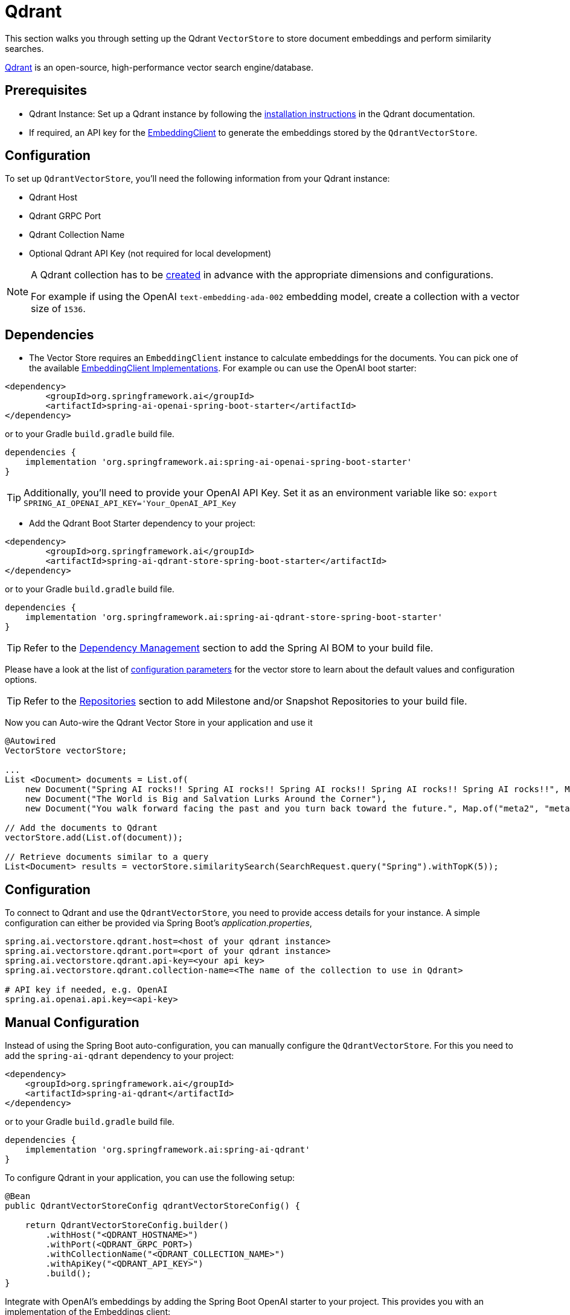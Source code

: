 = Qdrant

This section walks you through setting up the Qdrant `VectorStore` to store document embeddings and perform similarity searches.

link:https://www.qdrant.tech/[Qdrant] is an open-source, high-performance vector search engine/database.

== Prerequisites

* Qdrant Instance: Set up a Qdrant instance by following the link:https://qdrant.tech/documentation/guides/installation/[installation instructions] in the Qdrant documentation.
* If required, an API key for the xref:api/embeddings.adoc#available-implementations[EmbeddingClient] to generate the embeddings stored by the `QdrantVectorStore`.

== Configuration

To set up `QdrantVectorStore`, you'll need the following information from your Qdrant instance:

* Qdrant Host
* Qdrant GRPC Port
* Qdrant Collection Name
* Optional Qdrant API Key (not required for local development)

[NOTE]
====
A Qdrant collection has to be link:https://qdrant.tech/documentation/concepts/collections/#create-a-collection[created] in advance with the appropriate dimensions and configurations.

For example if using the OpenAI `text-embedding-ada-002` embedding model, create a collection with a vector size of `1536`.
====

== Dependencies

* The Vector Store requires an `EmbeddingClient` instance to calculate embeddings for the documents.
You can pick one of the available xref:api/embeddings.adoc#available-implementations[EmbeddingClient Implementations]. For example ou can use the OpenAI boot starter:

[source,xml]
----
<dependency>
	<groupId>org.springframework.ai</groupId>
	<artifactId>spring-ai-openai-spring-boot-starter</artifactId>
</dependency>
----

or to your Gradle `build.gradle` build file.

[source,groovy]
----
dependencies {
    implementation 'org.springframework.ai:spring-ai-openai-spring-boot-starter'
}
----

TIP: Additionally, you'll need to provide your OpenAI API Key. Set it as an environment variable like so:
`export SPRING_AI_OPENAI_API_KEY='Your_OpenAI_API_Key`


* Add the Qdrant Boot Starter dependency to your project:

[source,xml]
----
<dependency>
	<groupId>org.springframework.ai</groupId>
	<artifactId>spring-ai-qdrant-store-spring-boot-starter</artifactId>
</dependency>
----

or to your Gradle `build.gradle` build file.

[source,groovy]
----
dependencies {
    implementation 'org.springframework.ai:spring-ai-qdrant-store-spring-boot-starter'
}
----

TIP: Refer to the xref:getting-started.adoc#dependency-management[Dependency Management] section to add the Spring AI BOM to your build file.

Please have a look at the list of xref:#qdrant-vectorstore-properties[configuration parameters] for the vector store to learn about the default values and configuration options.

TIP: Refer to the xref:getting-started.adoc#repositories[Repositories] section to add Milestone and/or Snapshot Repositories to your build file.


Now you can Auto-wire the Qdrant Vector Store in your application and use it

[source,java]
----
@Autowired
VectorStore vectorStore;

...
List <Document> documents = List.of(
    new Document("Spring AI rocks!! Spring AI rocks!! Spring AI rocks!! Spring AI rocks!! Spring AI rocks!!", Map.of("meta1", "meta1")),
    new Document("The World is Big and Salvation Lurks Around the Corner"),
    new Document("You walk forward facing the past and you turn back toward the future.", Map.of("meta2", "meta2")));

// Add the documents to Qdrant
vectorStore.add(List.of(document));

// Retrieve documents similar to a query
List<Document> results = vectorStore.similaritySearch(SearchRequest.query("Spring").withTopK(5));
----

== Configuration

To connect to Qdrant and use the `QdrantVectorStore`, you need to provide access details for your instance.
A simple configuration can either be provided via Spring Boot's _application.properties_,

[source,properties]
----
spring.ai.vectorstore.qdrant.host=<host of your qdrant instance>
spring.ai.vectorstore.qdrant.port=<port of your qdrant instance>
spring.ai.vectorstore.qdrant.api-key=<your api key>
spring.ai.vectorstore.qdrant.collection-name=<The name of the collection to use in Qdrant>

# API key if needed, e.g. OpenAI
spring.ai.openai.api.key=<api-key>
----


== Manual Configuration

Instead of using the Spring Boot auto-configuration, you can manually configure the `QdrantVectorStore`. For this you need to add the `spring-ai-qdrant` dependency to your project:

[source,xml]
----
<dependency>
    <groupId>org.springframework.ai</groupId>
    <artifactId>spring-ai-qdrant</artifactId>
</dependency>
----

or to your Gradle `build.gradle` build file.

[source,groovy]
----
dependencies {
    implementation 'org.springframework.ai:spring-ai-qdrant'
}
----

To configure Qdrant in your application, you can use the following setup:

[source,java]
----
@Bean
public QdrantVectorStoreConfig qdrantVectorStoreConfig() {

    return QdrantVectorStoreConfig.builder()
        .withHost("<QDRANT_HOSTNAME>")
        .withPort(<QDRANT_GRPC_PORT>)
        .withCollectionName("<QDRANT_COLLECTION_NAME>")
        .withApiKey("<QDRANT_API_KEY>")
        .build();
}
----

Integrate with OpenAI's embeddings by adding the Spring Boot OpenAI starter to your project.
This provides you with an implementation of the Embeddings client:

[source,java]
----
@Bean
public VectorStore vectorStore(QdrantVectorStoreConfig config, EmbeddingClient embeddingClient) {
    return new QdrantVectorStore(config, embeddingClient);
}
----

=== Metadata filtering

You can leverage the generic, portable link:https://docs.spring.io/spring-ai/reference/api/vectordbs.html#_metadata_filters[metadata filters] with the Qdrant vector store.

For example, you can use either the text expression language:

[source,java]
----
vectorStore.similaritySearch(
    SearchRequest.defaults()
    .withQuery("The World")
    .withTopK(TOP_K)
    .withSimilarityThreshold(SIMILARITY_THRESHOLD)
    .withFilterExpression("author in ['john', 'jill'] && article_type == 'blog'"));
----

or programmatically using the `Filter.Expression` DSL:

[source,java]
----
FilterExpressionBuilder b = new FilterExpressionBuilder();

vectorStore.similaritySearch(SearchRequest.defaults()
    .withQuery("The World")
    .withTopK(TOP_K)
    .withSimilarityThreshold(SIMILARITY_THRESHOLD)
    .withFilterExpression(b.and(
        b.in("john", "jill"),
        b.eq("article_type", "blog")).build()));
----

NOTE: These filter expressions are converted into the equivalent Qdrant link:https://qdrant.tech/documentation/concepts/filtering/[filters].


[[qdrant-vectorstore-properties]]
== Qdrant VectorStore properties

You can use the following properties in your Spring Boot configuration to customize the Qdrant vector store.

|===
|Property| Description | Default value

|`spring.ai.vectorstore.qdrant.host`| The host of the Qdrant server. | localhost
|`spring.ai.vectorstore.qdrant.port`| The port of the Qdrant server. | 6334
|`spring.ai.vectorstore.qdrant.api-key`| The API key to use for authentication with the Qdrant server. | -
|`spring.ai.vectorstore.qdrant.collection-name`| The name of the collection to use in Qdrant. | -
|`spring.ai.vectorstore.qdrant.use-tls`| Whether to use TLS(HTTPS). Defaults to false. | false
|===
